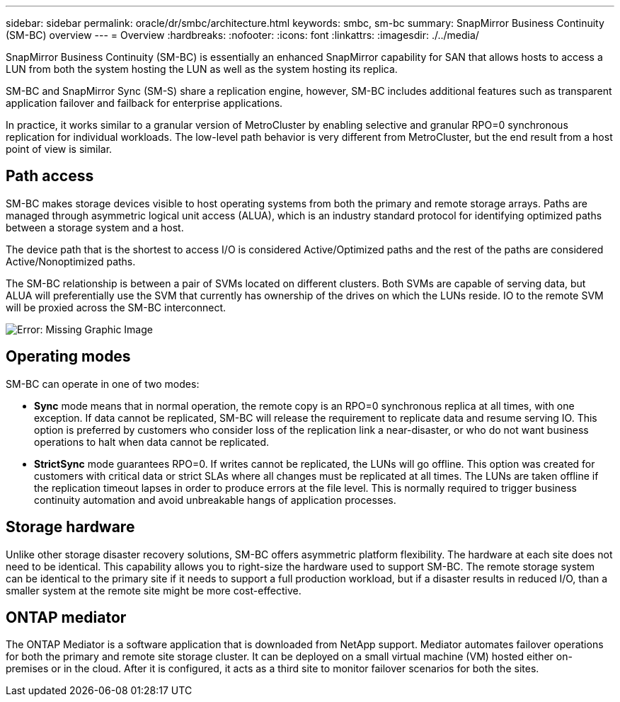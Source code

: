 ---
sidebar: sidebar
permalink: oracle/dr/smbc/architecture.html
keywords: smbc, sm-bc
summary: SnapMirror Business Continuity (SM-BC) overview
---
= Overview
:hardbreaks:
:nofooter:
:icons: font
:linkattrs:
:imagesdir: ./../media/

[.lead]
SnapMirror Business Continuity (SM-BC) is essentially an enhanced SnapMirror capability for SAN that allows hosts to access a LUN from both the system hosting the LUN as well as the system hosting its replica.

SM-BC and SnapMirror Sync (SM-S) share a replication engine, however, SM-BC includes additional features such as transparent application failover and failback for enterprise applications. 

In practice, it works similar to a granular version of MetroCluster by enabling selective and granular RPO=0 synchronous replication for individual workloads. The low-level path behavior is very different from MetroCluster, but the end result from a host point of view is similar. 

== Path access
SM-BC makes storage devices visible to host operating systems from both the primary and remote storage arrays. Paths are managed through asymmetric logical unit access (ALUA), which is an industry standard protocol for identifying optimized paths between a storage system and a host.

The device path that is the shortest to access I/O is considered Active/Optimized paths and the rest of the paths are considered Active/Nonoptimized paths. 

The SM-BC relationship is between a pair of SVMs located on different clusters. Both SVMs are capable of serving data, but ALUA will preferentially use the SVM that currently has ownership of the drives on which the LUNs reside. IO to the remote SVM will be proxied across the SM-BC interconnect.

image:smbc-failover-1.png[Error: Missing Graphic Image]

== Operating modes
SM-BC can operate in one of two modes:

* *Sync* mode means that in normal operation, the remote copy is an RPO=0 synchronous replica at all times, with one exception. If data cannot be replicated, SM-BC will release the requirement to replicate data and resume serving IO. This option is preferred by customers who consider loss of the replication link a near-disaster, or who do not want business operations to halt when data cannot be replicated.

* *StrictSync* mode guarantees RPO=0. If writes cannot be replicated, the LUNs will go offline. This option was created for customers with critical data or strict SLAs where all changes must be replicated at all times. The LUNs are taken offline if the replication timeout lapses in order to produce errors at the file level. This is normally required to trigger business continuity automation and avoid unbreakable hangs of application processes. 

== Storage hardware
Unlike other storage disaster recovery solutions, SM-BC offers asymmetric platform flexibility. The hardware at each site does not need to be identical. This capability allows you to right-size the hardware used to support SM-BC. The remote storage system can be identical to the primary site if it needs to support a full production workload, but if a disaster results in reduced I/O, than a smaller system at the remote site might be more cost-effective.

== ONTAP mediator
The ONTAP Mediator is a software application that is downloaded from NetApp support. Mediator automates failover operations for both the primary and remote site storage cluster. It can be deployed on a small virtual machine (VM) hosted either on-premises or in the cloud. After it is configured, it acts as a third site to monitor failover scenarios for both the sites.